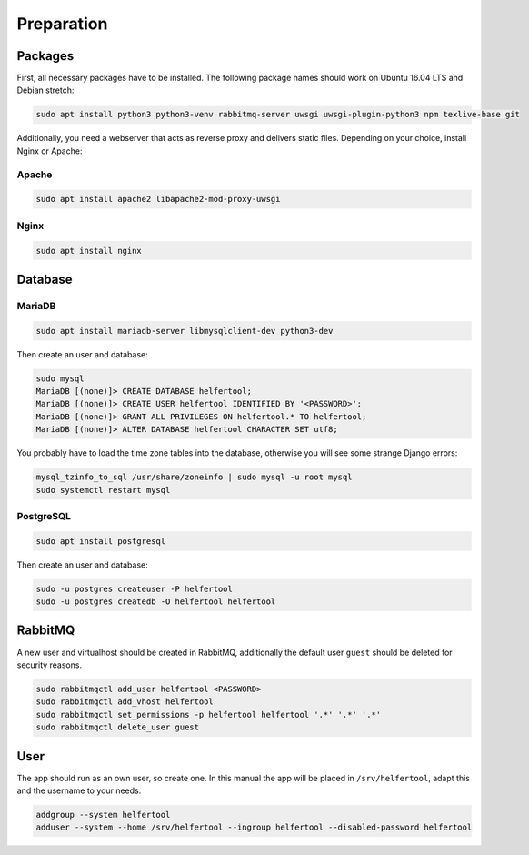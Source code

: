 .. _preparation:

===========
Preparation
===========

Packages
--------

First, all necessary packages have to be installed.
The following package names should work on Ubuntu 16.04 LTS and Debian stretch:

.. code-block:: none

   sudo apt install python3 python3-venv rabbitmq-server uwsgi uwsgi-plugin-python3 npm texlive-base git

Additionally, you need a webserver that acts as reverse proxy and delivers
static files.
Depending on your choice, install Nginx or Apache:

Apache
^^^^^^

.. code-block:: none

   sudo apt install apache2 libapache2-mod-proxy-uwsgi

Nginx
^^^^^

.. code-block:: none

   sudo apt install nginx


Database
--------

MariaDB
^^^^^^^

.. code-block:: none

   sudo apt install mariadb-server libmysqlclient-dev python3-dev

Then create an user and database:

.. code-block:: none

   sudo mysql
   MariaDB [(none)]> CREATE DATABASE helfertool;
   MariaDB [(none)]> CREATE USER helfertool IDENTIFIED BY '<PASSWORD>';
   MariaDB [(none)]> GRANT ALL PRIVILEGES ON helfertool.* TO helfertool;
   MariaDB [(none)]> ALTER DATABASE helfertool CHARACTER SET utf8;

..
   MariaDB [(none)]> CREATE DATABASE helfertool CHARACTER SET = utf8mb4 COLLATE = utf8mb4_unicode_ci;

You probably have to load the time zone tables into the database, otherwise
you will see some strange Django errors:

.. code-block:: none

   mysql_tzinfo_to_sql /usr/share/zoneinfo | sudo mysql -u root mysql
   sudo systemctl restart mysql

PostgreSQL
^^^^^^^^^^
.. code-block:: none

   sudo apt install postgresql

Then create an user and database:

.. code-block:: none

   sudo -u postgres createuser -P helfertool
   sudo -u postgres createdb -O helfertool helfertool

RabbitMQ
--------

A new user and virtualhost should be created in RabbitMQ, additionally the
default user ``guest`` should be deleted for security reasons.

.. code-block:: none

   sudo rabbitmqctl add_user helfertool <PASSWORD>
   sudo rabbitmqctl add_vhost helfertool
   sudo rabbitmqctl set_permissions -p helfertool helfertool '.*' '.*' '.*'
   sudo rabbitmqctl delete_user guest

User
----

The app should run as an own user, so create one.
In this manual the app will be placed in ``/srv/helfertool``, adapt this and the
username to your needs.

.. code-block:: none

   addgroup --system helfertool
   adduser --system --home /srv/helfertool --ingroup helfertool --disabled-password helfertool
